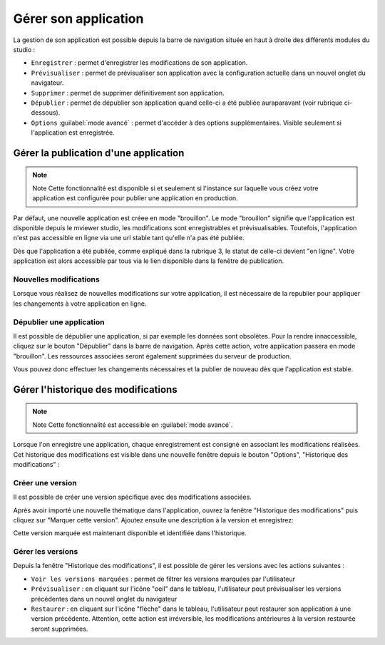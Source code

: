 .. Authors : 
.. mviewer team

.. _gestion_appli:

Gérer son application
=====================

La gestion de son application est possible depuis la barre de navigation située en haut à droite des différents modules du studio :

.. image:: ../_images/user/mviewerstudio_4_gestion_navabar.png
              :alt: Boutons pour gérer son application
              :align: center

* ``Enregistrer`` : permet d'enregistrer les modifications de son application.
* ``Prévisualiser`` : permet de prévisualiser son application avec la configuration actuelle dans un nouvel onglet du navigateur.
* ``Supprimer`` : permet de supprimer définitivement son application.
* ``Dépublier`` : permet de dépublier son application quand celle-ci a été publiée auraparavant (voir rubrique ci-dessous).
* ``Options`` :guilabel:`mode avancé` : permet d'accéder à des options supplémentaires. Visible seulement si l'application est enregistrée.


Gérer la publication d'une application
-------------------------------------------

.. note:: Note
        Cette fonctionnalité est disponible si et seulement si l'instance sur laquelle vous créez votre application est configurée pour publier une application en production.

Par défaut, une nouvelle application est créee en mode "brouillon". Le mode "brouillon" signifie que l'application est disponible depuis le mviewer studio, les modifications sont enregistrables et prévisualisables. Toutefois, l'application n'est pas accessible en ligne via une url stable tant qu'elle n'a pas été publiée. 

.. image:: ../_images/user/mviewerstudio_4_gestion_publication1.png
              :alt: Statut des applications
              :align: center

Dès que l'application a été publiée, comme expliqué dans la rubrique 3, le statut de celle-ci devient "en ligne". Votre application est alors accessible par tous via le lien disponible dans la fenêtre de publication. 

Nouvelles modifications
~~~~~~~~~~~~~~~~~~~~~~~

Lorsque vous réalisez de nouvelles modifications sur votre application, il est nécessaire de la republier pour appliquer les changements à votre application en ligne.

Dépublier une application
~~~~~~~~~~~~~~~~~~~~~~~~~

Il est possible de dépublier une application, si par exemple les données sont obsolètes. Pour la rendre innaccessible, cliquez sur le bouton "Dépublier" dans la barre de navigation. Après cette action, votre application passera en mode "brouillon". Les ressources associées seront également supprimées du serveur de production. 

Vous pouvez donc effectuer les changements nécessaires et la publier de nouveau dès que l'application est stable.



Gérer l'historique des modifications
-------------------------------------------

.. note:: Note
        Cette fonctionnalité est accessible en :guilabel:`mode avancé`.

Lorsque l'on enregistre une application, chaque enregistrement est consigné en associant les modifications réalisées. Cet historique des modifications est visible dans une nouvelle fenêtre depuis le bouton "Options", "Historique des modifications" :

.. image:: ../_images/user/mviewerstudio_4_gestion_version1.png
              :alt: Fenêtre liste des versions
              :align: center


Créer une version
~~~~~~~~~~~~~~~~~

Il est possible de créer une version spécifique avec des modifications associées.

Après avoir importé une nouvelle thématique dans l'application, ouvrez la fenêtre "Historique des modifications" puis cliquez sur "Marquer cette version". Ajoutez ensuite une description à la version et enregistrez: 

.. image:: ../_images/user/mviewerstudio_4_gestion_version2.png
              :alt: Créer une version
              :align: center

Cette version marquée est maintenant disponible et identifiée dans l'historique. 

.. image:: ../_images/user/mviewerstudio_4_gestion_version3.png
              :alt: Version marquée dans le tableau
              :align: center


Gérer les versions
~~~~~~~~~~~~~~~~~~~

Depuis la fenêtre "Historique des modifications", il est possible de gérer les versions avec les actions suivantes :

.. image:: ../_images/user/mviewerstudio_4_gestion_version4.png
              :alt: Version marquée dans le tableau
              :align: center

* ``Voir les versions marquées`` : permet de filtrer les versions marquées par l'utilisateur
* ``Prévisualiser`` : en cliquant sur l'icône "oeil" dans le tableau, l'utilisateur peut prévisualiser les versions précédentes dans un nouvel onglet du navigateur
* ``Restaurer`` : en cliquant sur l'icône "flèche" dans le tableau, l'utilisateur peut restaurer son application à une version précédente. Attention, cette action est irréversible, les modifications antérieures à la version restaurée seront supprimées. 